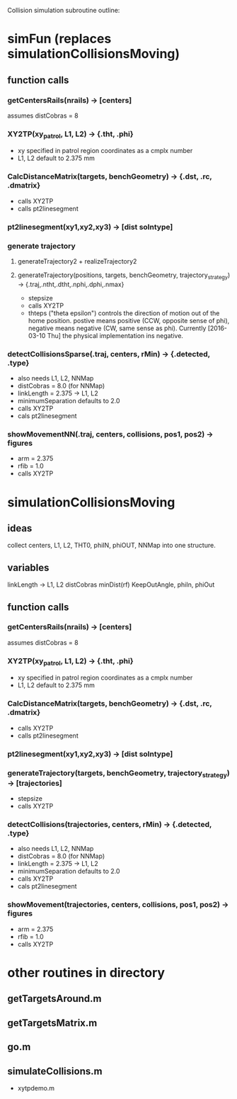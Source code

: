 #+STARTUP: hidestars
Collision simulation subroutine outline:

* simFun (replaces simulationCollisionsMoving)
** function calls
*** getCentersRails(nrails) -> [centers]
    assumes distCobras = 8
*** XY2TP(xy_patrol, L1, L2) -> {.tht, .phi}
    - xy specified in patrol region coordinates as a cmplx number
    - L1, L2 default to 2.375 mm
*** CalcDistanceMatrix(targets, benchGeometry) -> {.dst, .rc, .dmatrix}
    - calls XY2TP
    - calls pt2linesegment
*** pt2linesegment(xy1,xy2,xy3) -> [dist solntype]
*** generate trajectory
**** generateTrajectory2 + realizeTrajectory2
**** generateTrajectory(positions, targets, benchGeometry, trajectory_strategy) -> {.traj,.ntht,.dtht,.nphi,.dphi,.nmax}
     - stepsize
     - calls XY2TP
     - thteps ("theta epsilon") controls the direction of motion out of
       the home position.  postive means positive (CCW, opposite sense
       of phi), negative means negative (CW, same sense as phi).
       Currently [2016-03-10 Thu] the physical implementation ins
       negative.
*** detectCollisionsSparse(.traj, centers, rMin) -> {.detected, .type}
    - also needs L1, L2, NNMap
    - distCobras = 8.0 (for NNMap)
    - linkLength = 2.375 -> L1, L2
    - minimumSeparation defaults to 2.0
    - calls XY2TP
    - cals pt2linesegment
*** showMovementNN(.traj, centers, collisions, pos1, pos2) -> figures
    - arm = 2.375
    - rfib = 1.0
    - calls XY2TP
* simulationCollisionsMoving
** ideas
   collect centers, L1, L2, THT0, phiIN, phiOUT, NNMap into one structure.
** variables
   linkLength -> L1, L2
   distCobras
   minDist(rf)
   KeepOutAngle, phiIn, phiOut
** function calls
*** getCentersRails(nrails) -> [centers]
    assumes distCobras = 8
*** XY2TP(xy_patrol, L1, L2) -> {.tht, .phi}
    - xy specified in patrol region coordinates as a cmplx number
    - L1, L2 default to 2.375 mm
*** CalcDistanceMatrix(targets, benchGeometry) -> {.dst, .rc, .dmatrix}
    - calls XY2TP
    - calls pt2linesegment
*** pt2linesegment(xy1,xy2,xy3) -> [dist solntype]
*** generateTrajectory(targets, benchGeometry, trajectory_strategy) -> [trajectories]
    - stepsize
    - calls XY2TP
*** detectCollisions(trajectories, centers, rMin) -> {.detected, .type}
    - also needs L1, L2, NNMap
    - distCobras = 8.0 (for NNMap)
    - linkLength = 2.375 -> L1, L2
    - minimumSeparation defaults to 2.0
    - calls XY2TP
    - cals pt2linesegment
*** showMovement(trajectories, centers, collisions, pos1, pos2) -> figures
    - arm = 2.375
    - rfib = 1.0
    - calls XY2TP

* other routines in directory

** getTargetsAround.m

** getTargetsMatrix.m

** go.m

** simulateCollisions.m

 * xytpdemo.m


